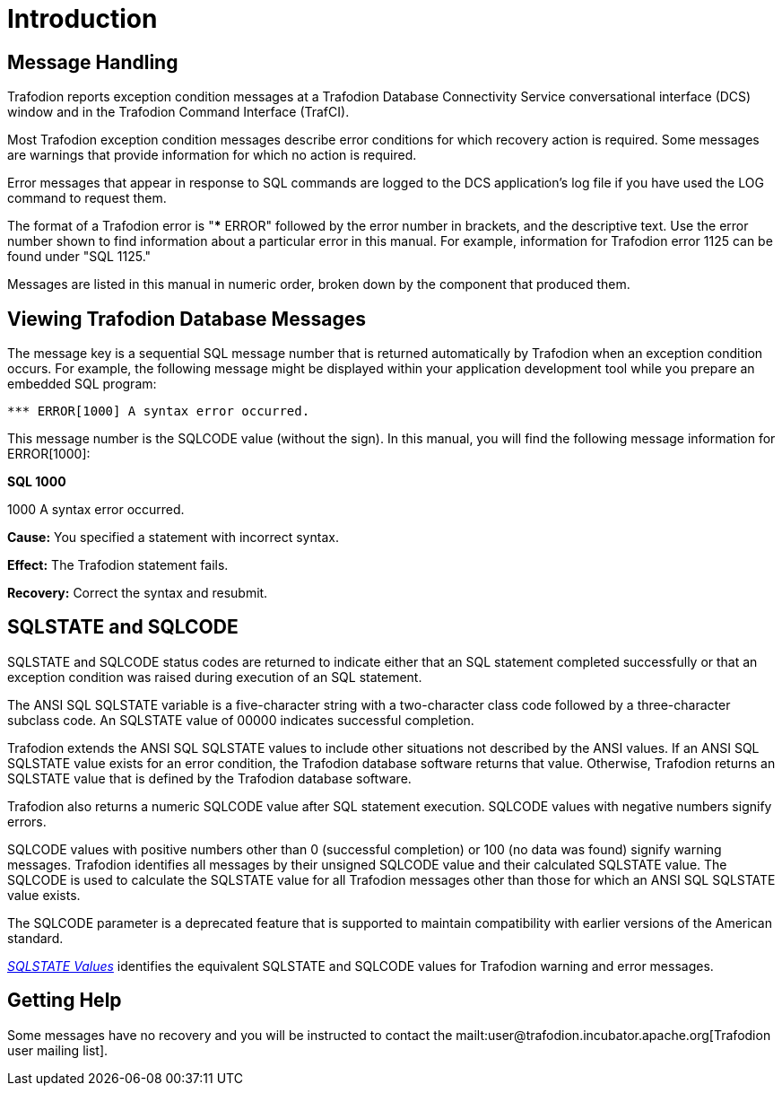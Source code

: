 ////
/**
* @@@ START COPYRIGHT @@@
*
* Licensed to the Apache Software Foundation (ASF) under one
* or more contributor license agreements.  See the NOTICE file
* distributed with this work for additional information
* regarding copyright ownership.  The ASF licenses this file
* to you under the Apache License, Version 2.0 (the
* "License"); you may not use this file except in compliance
* with the License.  You may obtain a copy of the License at
*
*   http://www.apache.org/licenses/LICENSE-2.0
*
* Unless required by applicable law or agreed to in writing,
* software distributed under the License is distributed on an
* "AS IS" BASIS, WITHOUT WARRANTIES OR CONDITIONS OF ANY
* KIND, either express or implied.  See the License for the
* specific language governing permissions and limitations
* under the License.
*
* @@@ END COPYRIGHT @@@
  */
////

= Introduction

== Message Handling

Trafodion reports exception condition messages at a Trafodion Database
Connectivity Service conversational interface (DCS) window and in the
Trafodion Command Interface (TrafCI).

Most Trafodion  exception condition messages describe error conditions
for which recovery action is required. Some messages are warnings that
provide information for which no action is required.

Error messages that appear in response to SQL commands are logged to the
DCS application's log file if you have used the LOG command to request
them.

The format of a Trafodion  error is "*** ERROR" followed by the error number
in brackets, and the descriptive text. Use the error number shown to find
information about a particular error in this manual. For example, information
for Trafodion error 1125 can be found under "SQL 1125."

Messages are listed in this manual in numeric order, broken down by the component
that produced them.

[[viewing-trafodion-database-messages]]
== Viewing Trafodion Database Messages

The message key is a sequential SQL message number that is returned
automatically by Trafodion  when an exception condition
occurs. For example, the following message might be displayed within
your application development tool while you prepare an embedded SQL
program:

```
*** ERROR[1000] A syntax error occurred.
```

<<<
This message number is the SQLCODE value (without the sign). In this
manual, you will find the following message information for ERROR[1000]:

====
*SQL 1000*

1000 A syntax error occurred.

*Cause:* You specified a statement with incorrect syntax.

*Effect:* The Trafodion  statement fails.

*Recovery:* Correct the syntax and resubmit.
====

[[sqlstate-and-sqlcode]]
== SQLSTATE and SQLCODE

SQLSTATE and SQLCODE status codes are returned to indicate either that
an SQL statement completed successfully or that an exception condition
was raised during execution of an SQL statement.

The ANSI SQL SQLSTATE variable is a five-character string with a
two-character class code followed by a three-character subclass code. An
SQLSTATE value of 00000 indicates successful completion.

Trafodion extends the ANSI SQL SQLSTATE values to include other situations
not described by the ANSI values. If an ANSI SQL SQLSTATE value exists for
an error condition, the Trafodion database software returns that value.
Otherwise, Trafodion returns an SQLSTATE value that is defined by the Trafodion
database software.

Trafodion also returns a numeric SQLCODE value after SQL statement execution.
SQLCODE values with negative numbers signify errors.

SQLCODE values with positive numbers other than 0 (successful completion) or 100
(no data was found) signify warning messages. Trafodion  identifies all messages
by their unsigned SQLCODE value and their calculated SQLSTATE value. The SQLCODE
is used to calculate the SQLSTATE value for all Trafodion messages other than
those for which an ANSI SQL SQLSTATE value exists.

The SQLCODE parameter is a deprecated feature that is supported to
maintain compatibility with earlier versions of the American standard.

<<sqlstate-values,_SQLSTATE Values_>> identifies the equivalent SQLSTATE and
SQLCODE values for Trafodion  warning and error messages.

[[getting-help]]
== Getting Help

Some messages have no recovery and you will be instructed to contact the
mailt:user@trafodion.incubator.apache.org[Trafodion user mailing list].

